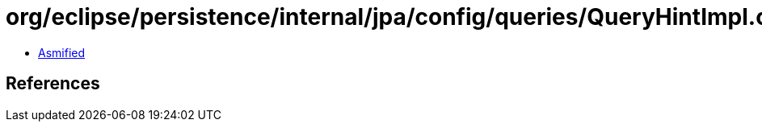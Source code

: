 = org/eclipse/persistence/internal/jpa/config/queries/QueryHintImpl.class

 - link:QueryHintImpl-asmified.java[Asmified]

== References

